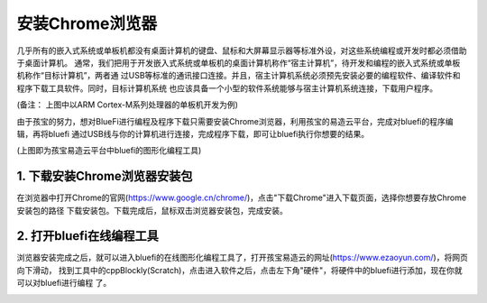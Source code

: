 安装Chrome浏览器
====================

几乎所有的嵌入式系统或单板机都没有桌面计算机的键盘、鼠标和大屏幕显示器等标准外设，对这些系统编程或开发时都必须借助于桌面计算机。
通常，我们把用于开发嵌入式系统或单板机的桌面计算机称作“宿主计算机”，待开发和编程的嵌入式系统或单板机称作“目标计算机”，两者通
过USB等标准的通讯接口连接。并且，宿主计算机系统必须预先安装必要的编程软件、编译软件和程序下载工具软件。同时，目标计算机系统
也应该具备一个小型的软件系统能够与宿主计算机系统连接，下载用户程序。

.. image:: /../_static/images/bluefi_setup/cross_dev.jpg
  :scale: 100%
  :align: center

(备注： 上图中以ARM Cortex-M系列处理器的单板机开发为例)

由于孩宝的努力，想对BlueFi进行编程及程序下载只需要安装Chrome浏览器，利用孩宝的易造云平台，完成对bluefi的程序编辑，再将bluefi
通过USB线与你的计算机进行连接，完成程序下载，即可让bluefi执行你想要的结果。

.. image:: /../_static/images/bluefi_setup/jiemian.png
  :scale: 100%
  :align: center
(上图即为孩宝易造云平台中bluefi的图形化编程工具)

1. 下载安装Chrome浏览器安装包
------------------------

在浏览器中打开Chrome的官网(https://www.google.cn/chrome/)，点击"下载Chrome"进入下载页面，选择你想要存放Chrome安装包的路径
下载安装包。下载完成后，鼠标双击浏览器安装包，完成安装。

.. image:: /../_static/images/bluefi_setup/download.png
  :scale: 100%
  :align: center

2. 打开bluefi在线编程工具
------------------------

浏览器安装完成之后，就可以进入bluefi的在线图形化编程工具了，打开孩宝易造云的网址(https://www.ezaoyun.com/)，将网页向下滑动，
找到工具中的cppBlockly(Scratch)，点击进入软件之后，点击左下角"硬件"，将硬件中的bluefi进行添加，现在你就可以对bluefi进行编程
了。

.. image:: /../_static/images/bluefi_setup/dakai.gif
  :scale: 100%
  :align: center

